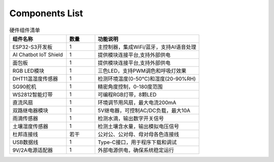 Components List
----------------------

.. image:: Tutorial/img/list.jpg

.. list-table:: 硬件组件清单
   :widths: 30 15 55
   :header-rows: 1

   * - 组件名称
     - 数量
     - 功能说明
   * - ESP32-S3开发板
     - 1
     - 主控制器，集成WiFi/蓝牙，支持AI语音处理
   * - AI Chatbot IoT Shield
     - 1
     - 提供模块连接平台,支持外部供电
   * - 面包板
     - 1
     - 提供模块连接平台,支持外部供电
   * - RGB LED模块
     - 1
     - 三色LED，支持PWM调色和呼吸灯效果
   * - DHT11温湿度传感器
     - 1
     - 检测环境温度(0-50°C)和湿度(20-90%RH)
   * - SG90舵机
     - 1
     - 精密角度控制，0-180度范围
   * - WS2812智能灯带
     - 1
     - 可编程RGB灯带，8颗LED
   * - 直流风扇
     - 1
     - 环境调节用风扇，最大电流200mA
   * - 双路继电器模块
     - 1
     - 5V继电器，可控制AC/DC负载，最大10A
   * - 雨滴传感器
     - 1
     - 检测水滴，输出数字开关信号
   * - 土壤湿度传感器
     - 1
     - 检测土壤含水量，输出模拟电压信号
   * - 杜邦连接线
     - 若干
     - 公对公、公对母、母对母各色连接线
   * - USB数据线
     - 1
     - Type-C接口，用于程序下载和调试
   * - 9V/2A电源适配器
     - 1
     - 外部电源供电，确保系统稳定运行